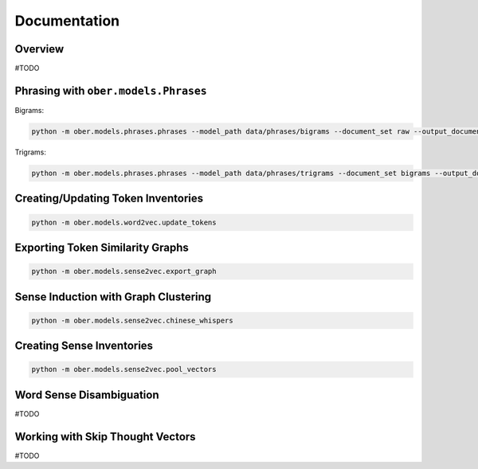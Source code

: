 **********************************
Documentation
**********************************

Overview
=========

#TODO

Phrasing with ``ober.models.Phrases``
=============================================================

Bigrams:

.. code-block:: python

	python -m ober.models.phrases.phrases --model_path data/phrases/bigrams --document_set raw --output_document_set bigrams
	
Trigrams:

.. code-block:: python

	python -m ober.models.phrases.phrases --model_path data/phrases/trigrams --document_set bigrams --output_document_set trigrams

Creating/Updating Token Inventories
========================================

.. code-block:: python

	python -m ober.models.word2vec.update_tokens

Exporting Token Similarity Graphs
=====================================

.. code-block:: python

	python -m ober.models.sense2vec.export_graph

Sense Induction with Graph Clustering
=======================================

.. code-block:: python

	python -m ober.models.sense2vec.chinese_whispers

Creating Sense Inventories
==============================

.. code-block:: python

	python -m ober.models.sense2vec.pool_vectors

Word Sense Disambiguation
==============================

#TODO

Working with Skip Thought Vectors
==================================

#TODO